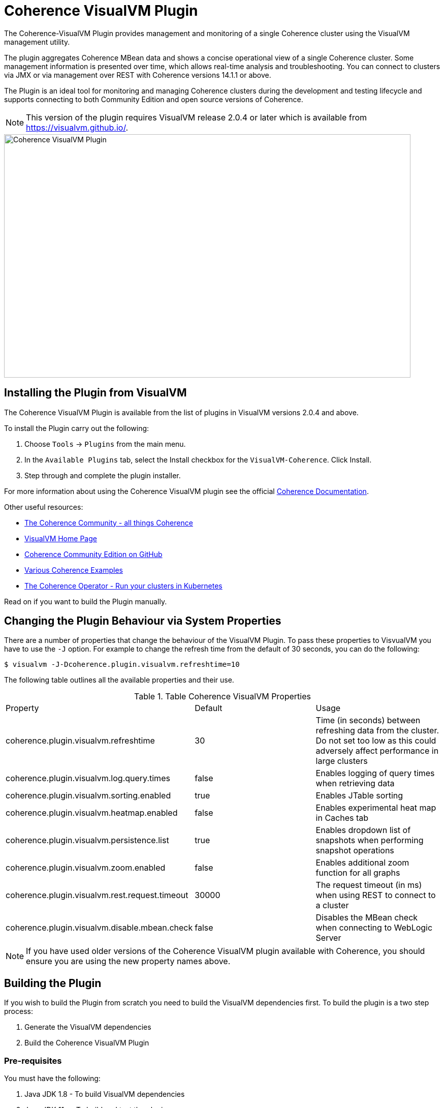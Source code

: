 ///////////////////////////////////////////////////////////////////////////////
Copyright (c) 2020, Oracle and/or its affiliates. All rights reserved.
DO NOT ALTER OR REMOVE COPYRIGHT NOTICES OR THIS FILE HEADER.

This code is free software; you can redistribute it and/or modify it
under the terms of the GNU General Public License version 2 only, as
published by the Free Software Foundation.  Oracle designates this
particular file as subject to the "Classpath" exception as provided
by Oracle in the LICENSE file that accompanied this code.

This code is distributed in the hope that it will be useful, but WITHOUT
ANY WARRANTY; without even the implied warranty of MERCHANTABILITY or
FITNESS FOR A PARTICULAR PURPOSE.  See the GNU General Public License
version 2 for more details (a copy is included in the LICENSE file that
accompanied this code).

You should have received a copy of the GNU General Public License version
2 along with this work; if not, write to the Free Software Foundation,
Inc., 51 Franklin St, Fifth Floor, Boston, MA 02110-1301 USA.

Please contact Oracle, 500 Oracle Parkway, Redwood Shores, CA 94065 USA
or visit www.oracle.com if you need additional information or have any
questions.
///////////////////////////////////////////////////////////////////////////////
= Coherence VisualVM Plugin

The Coherence-VisualVM Plugin provides management and monitoring of a single Coherence cluster using the VisualVM management utility.

The plugin aggregates Coherence MBean data and shows a concise operational view of a single Coherence cluster.
Some management information is presented over time, which allows real-time analysis and troubleshooting.
You can connect to clusters via JMX or via management over REST with Coherence versions 14.1.1 or above.

The Plugin is an ideal tool for monitoring and managing Coherence clusters during the development and testing lifecycle and supports connecting to both
Community Edition and open source versions of Coherence.

NOTE: This version of the plugin requires VisualVM release 2.0.4 or later which is available from https://visualvm.github.io/.

image::assets/coherence-visualvm.png[Coherence VisualVM Plugin,800,479]

== Installing the Plugin from VisualVM

The Coherence VisualVM Plugin is available from the list of plugins in VisualVM versions 2.0.4 and above.

To install the Plugin carry out the following:

1. Choose `Tools` -> `Plugins` from the main menu.
2. In the `Available Plugins` tab, select the Install checkbox for the `VisualVM-Coherence`. Click Install.
3. Step through and complete the plugin installer.

For more information about using the Coherence VisualVM plugin see the official https://docs.oracle.com/en/middleware/standalone/coherence/14.1.1.0/manage/using-jmx-manage-oracle-coherence.html[Coherence Documentation].

Other useful resources:

* https://coherence.community/[The Coherence Community - all things Coherence]
* https://visualvm.github.io/[VisualVM Home Page]
* https://github.com/oracle/coherence[Coherence Community Edition on GitHub]
* https://github.com/oracle/coherence/tree/master/examples[Various Coherence Examples]
* https://github.com/oracle/coherence-operator[The Coherence Operator - Run your clusters in Kubernetes]

Read on if you want to build the Plugin manually.

== Changing the Plugin Behaviour via System Properties

There are a number of properties that change the behaviour of the VisualVM Plugin. To pass these properties
to VisvualVM you have to use the `-J` option. For example to change the refresh time from the default
of 30 seconds, you can do the following:

[source,shell]
----
$ visualvm -J-Dcoherence.plugin.visualvm.refreshtime=10
----

The following table outlines all the available properties and their use.

.Table Coherence VisualVM Properties
!===
|Property | Default | Usage
| coherence.plugin.visualvm.refreshtime| 30 |  Time (in seconds) between refreshing data from the cluster. Do not set too low as this could adversely affect performance in large clusters
| coherence.plugin.visualvm.log.query.times| false | Enables logging of query times when retrieving data
| coherence.plugin.visualvm.sorting.enabled | true | Enables JTable sorting
| coherence.plugin.visualvm.heatmap.enabled | false | Enables experimental heat map in Caches tab
| coherence.plugin.visualvm.persistence.list | true | Enables dropdown list of snapshots when performing snapshot operations
| coherence.plugin.visualvm.zoom.enabled | false | Enables additional zoom function for all graphs
| coherence.plugin.visualvm.rest.request.timeout | 30000 | The request timeout (in ms) when using REST to connect to a cluster
| coherence.plugin.visualvm.disable.mbean.check | false | Disables the MBean check when connecting to WebLogic Server
!===

NOTE: If you have used older versions of the Coherence VisualVM plugin available with Coherence, you should
ensure you are using the new property names above.

== Building the Plugin

If you wish to build the Plugin from scratch you need to build the VisualVM dependencies first.
To build the plugin is a two step process:

1. Generate the VisualVM dependencies
2. Build the Coherence VisualVM Plugin

=== Pre-requisites

You must have the following:

1. Java JDK 1.8 - To build VisualVM dependencies
2. Java JDK 11+ - To build and test the plugin
3. Ant version >= 1.9.9
4. Maven 3.6.3+
5. Git

=== Clone the Repository

1. Clone the Coherence VisualVM repository
+
[source,shell]
----
$ git clone https://github.com/oracle/coherence-visualvm.git
----

=== Generate the VisualVM dependencies

NOTE: These instructions have been summarized from https://github.com/oracle/visualvm/blob/release204/README.md.

NOTE: A Script `install-artifacts.sh` is available in the `bin` directory to run this for a Linux/Mac environment.

1. Ensure you have JDK8 in you PATH.

1. Checkout the VisualVM repository
+
[source,shell]
----
$ git clone https://github.com/oracle/visualvm.git

Cloning into 'visualvm'...
----

1. Checkout the `release204` branch
+
[source,shell]
----
$ cd visualvm

$ git checkout release204

Switched to a new branch 'release204'
----

1. Unzip the NetBeans Platform 11.3
+
[source,shell]
----
$ cd visualvm

$ unzip nb113_platform_19062020.zip
----

1. Build the Plugins
+
[source,shell]
----
$ ant build-zip
----

1. Unzip the artefacts
+
[source,shell]
----
$ cd dist

$ unzip visualvm.zip

$ cd ..
----

1. Generate the NBM's
+
[source,shell]
----
$ ant nbms
----

1. Install into the local repository
+
[source,shell]
----
$ mvn -DnetbeansInstallDirectory=dist/visualvm   \
    -DnetbeansNbmDirectory=build/updates   \
    -DgroupIdPrefix=org.graalvm.visualvm  \
    -DforcedVersion=RELEASE204 org.apache.netbeans.utilities:nb-repository-plugin:populate
----

NOTE: See https://github.com/oracle/visualvm/blob/release204/README.md[here] for instructions on how to
push the artefacts to a remote Maven repository.

=== Build the VisualVM Plugin
NOTE: Ensure you change to a completely new directory to clone the Coherence CE repository.

1. Ensure you have JDK11 or above in your PATH.

1. Build the Plugin
+
From the `coherence-visualvm` directory:
+
[source,shell]
----
$ mvn clean install -DskipTests
----
+
If you wish to run the Community Edition tests then leave out the `-DskipTests`.

1. Install the Plugin
+
The plugin will be available in the location `coherence-visualvm-plugin/target/coherence-visualvm-plugin-{version}`

Follow the instructions https://docs.oracle.com/en/middleware/standalone/coherence/14.1.1.0/manage/using-jmx-manage-oracle-coherence.html[here]
to install the plugin.
